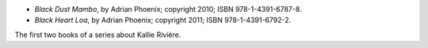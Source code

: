 .. title: Recent Reading: Adrian Phoenix
.. slug: adrian-phoenix
.. date: 2011-08-20 00:00:00 UTC-05:00
.. tags: recent reading,paranormal,modern,urban,romance,fantasy,witches,voodoo,ghosts,werewolves
.. category: books/read/2011/08
.. link: 
.. description: 
.. type: text


.. role:: character

* `Black Dust Mambo`, by Adrian Phoenix; copyright 2010;
  ISBN 978-1-4391-6787-8.

* `Black Heart Loa`, by Adrian Phoenix; copyright 2011;
  ISBN 978-1-4391-6792-2. 

The first two books of a series about `Kallie Rivière`:character:.
